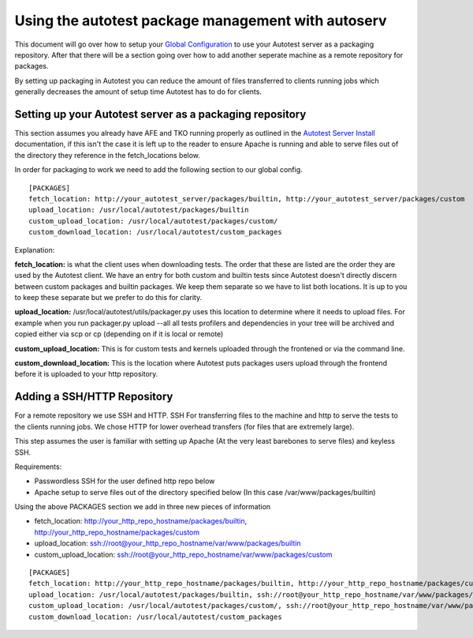 ===================================================
Using the autotest package management with autoserv
===================================================

This document will go over how to setup your `Global
Configuration <GlobalConfig>`_ to use your Autotest server as a
packaging repository. After that there will be a section going over how
to add another seperate machine as a remote repository for packages.

By setting up packaging in Autotest you can reduce the amount of files
transferred to clients running jobs which generally decreases the
amount of setup time Autotest has to do for clients.

Setting up your Autotest server as a packaging repository
---------------------------------------------------------

This section assumes you already have AFE and TKO running properly as
outlined in the `Autotest Server Install <AutotestServerInstall>`_
documentation, if this isn't the case it is left up to the reader to
ensure Apache is running and able to serve files out of the directory
they reference in the fetch\_locations below.

In order for packaging to work we need to add the following section to
our global config.

::

    [PACKAGES]
    fetch_location: http://your_autotest_server/packages/builtin, http://your_autotest_server/packages/custom
    upload_location: /usr/local/autotest/packages/builtin
    custom_upload_location: /usr/local/autotest/packages/custom/
    custom_download_location: /usr/local/autotest/custom_packages

Explanation:

**fetch\_location:** is what the client uses when downloading tests. The
order that these are listed are the order they are used by the Autotest
client. We have an entry for both custom and builtin tests since
Autotest doesn't directly discern between custom packages and builtin
packages. We keep them separate so we have to list both locations. It is
up to you to keep these separate but we prefer to do this for clarity.

**upload\_location:** /usr/local/autotest/utils/packager.py uses this
location to determine where it needs to upload files. For example when
you run packager.py upload --all all tests profilers and dependencies in
your tree will be archived and copied either via scp or cp (depending on
if it is local or remote)

**custom\_upload\_location:** This is for custom tests and kernels
uploaded through the frontened or via the command line.

**custom\_download\_location:** This is the location where Autotest puts
packages users upload through the frontend before it is uploaded to your
http repository.

Adding a SSH/HTTP Repository
----------------------------

For a remote repository we use SSH and HTTP. SSH For transferring files
to the machine and http to serve the tests to the clients running jobs.
We chose HTTP for lower overhead transfers (for files that are extremely
large).

This step assumes the user is familiar with setting up Apache (At the
very least barebones to serve files) and keyless SSH.

Requirements:

-  Passwordless SSH for the user defined http repo below
-  Apache setup to serve files out of the directory specified below (In
   this case /var/www/packages/builtin)

Using the above PACKAGES section we add in three new pieces of
information

-  fetch\_location:
   `http://your\_http\_repo\_hostname/packages/builtin <http://your_http_repo_hostname/packages/builtin>`_,
   `http://your\_http\_repo\_hostname/packages/custom <http://your_http_repo_hostname/packages/custom>`_
-  upload\_location:
   `ssh://root@your\_http\_repo\_hostname/var/www/packages/builtin <ssh://root@your_http_repo_hostname/var/www/packages/builtin>`_
-  custom\_upload\_location:
   `ssh://root@your\_http\_repo\_hostname/var/www/packages/custom <ssh://root@your_http_repo_hostname/var/www/packages/custom>`_

::

    [PACKAGES]
    fetch_location: http://your_http_repo_hostname/packages/builtin, http://your_http_repo_hostname/packages/custom, http://your_autotest_server/packages/builtin, http://your_autotest_server/packages/custom
    upload_location: /usr/local/autotest/packages/builtin, ssh://root@your_http_repo_hostname/var/www/packages/builtin
    custom_upload_location: /usr/local/autotest/packages/custom/, ssh://root@your_http_repo_hostname/var/www/packages/custom
    custom_download_location: /usr/local/autotest/custom_packages

